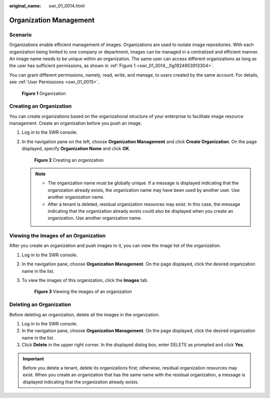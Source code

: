 :original_name: swr_01_0014.html

.. _swr_01_0014:

Organization Management
=======================

Scenario
--------

Organizations enable efficient management of images. Organizations are used to isolate image repositories. With each organization being limited to one company or department, images can be managed in a centralized and efficient manner. An image name needs to be unique within an organization. The same user can access different organizations as long as the user has sufficient permissions, as shown in :ref:`Figure 1 <swr_01_0014__fig1924953913304>`.

You can grant different permissions, namely, read, write, and manage, to users created by the same account. For details, see :ref:`User Permissions <swr_01_0015>`.

.. _swr_01_0014__fig1924953913304:

.. figure:: /_static/images/en-us_image_0000001154801774.png
   :alt: **Figure 1** Organization

   **Figure 1** Organization

.. _swr_01_0014__section12921632181415:

Creating an Organization
------------------------

You can create organizations based on the organizational structure of your enterprise to facilitate image resource management. Create an organization before you push an image.

#. Log in to the SWR console.

#. In the navigation pane on the left, choose **Organization Management** and click **Create Organization**. On the page displayed, specify **Organization Name** and click **OK**.


   .. figure:: /_static/images/en-us_image_0000001361665969.png
      :alt: **Figure 2** Creating an organization

      **Figure 2** Creating an organization

   .. note::

      -  The organization name must be globally unique. If a message is displayed indicating that the organization already exists, the organization name may have been used by another user. Use another organization name.
      -  After a tenant is deleted, residual organization resources may exist. In this case, the message indicating that the organization already exists could also be displayed when you create an organization. Use another organization name.

Viewing the Images of an Organization
-------------------------------------

After you create an organization and push images to it, you can view the image list of the organization.

#. Log in to the SWR console.

#. In the navigation pane, choose **Organization Management**. On the page displayed, click the desired organization name in the list.

#. To view the images of this organization, click the **Images** tab.


   .. figure:: /_static/images/en-us_image_0000001154966988.png
      :alt: **Figure 3** Viewing the images of an organization

      **Figure 3** Viewing the images of an organization

Deleting an Organization
------------------------

Before deleting an organization, delete all the images in the organization.

#. Log in to the SWR console.
#. In the navigation pane, choose **Organization Management**. On the page displayed, click the desired organization name in the list.
#. Click **Delete** in the upper right corner. In the displayed dialog box, enter DELETE as prompted and click **Yes**.

.. important::

   Before you delete a tenant, delete its organizations first; otherwise, residual organization resources may exist. When you create an organization that has the same name with the residual organization, a message is displayed indicating that the organization already exists.

